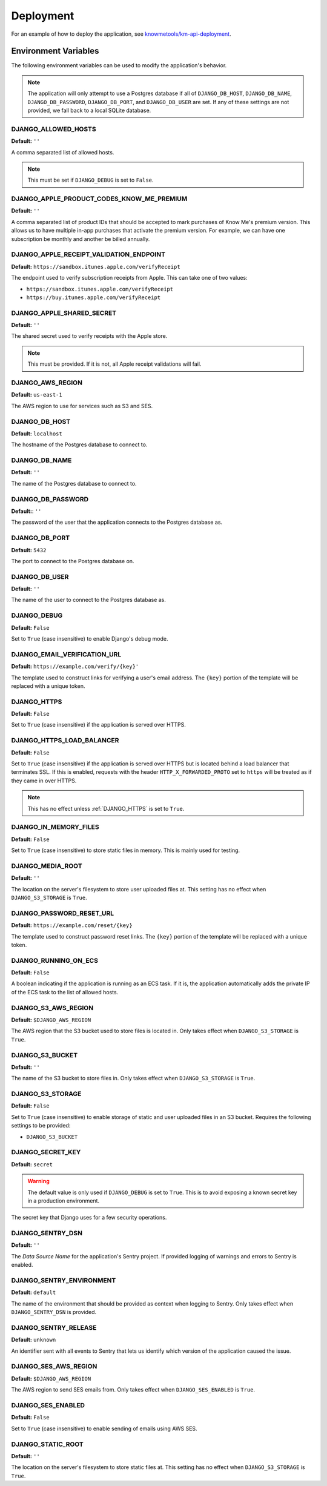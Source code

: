 ##########
Deployment
##########

For an example of how to deploy the application, see `knowmetools/km-api-deployment`_.

*********************
Environment Variables
*********************

The following environment variables can be used to modify the application's behavior.

.. note::

    The application will only attempt to use a Postgres database if all of ``DJANGO_DB_HOST``, ``DJANGO_DB_NAME``, ``DJANGO_DB_PASSWORD``, ``DJANGO_DB_PORT``, and ``DJANGO_DB_USER`` are set. If any of these settings are not provided, we fall back to a local SQLite database.

DJANGO_ALLOWED_HOSTS
--------------------

**Default:** ``''``

A comma separated list of allowed hosts.

.. note::

    This must be set if ``DJANGO_DEBUG`` is set to ``False``.

DJANGO_APPLE_PRODUCT_CODES_KNOW_ME_PREMIUM
------------------------------------------

**Default:** ``''``

A comma separated list of product IDs that should be accepted to mark purchases of Know Me's premium version. This allows us to have multiple in-app purchases that activate the premium version. For example, we can have one subscription be monthly and another be billed annually.

DJANGO_APPLE_RECEIPT_VALIDATION_ENDPOINT
----------------------------------------

**Default:** ``https://sandbox.itunes.apple.com/verifyReceipt``

The endpoint used to verify subscription receipts from Apple. This can take one of two values:

* ``https://sandbox.itunes.apple.com/verifyReceipt``
* ``https://buy.itunes.apple.com/verifyReceipt``

DJANGO_APPLE_SHARED_SECRET
--------------------------

**Default:** ``''``

The shared secret used to verify receipts with the Apple store.

.. note::

    This must be provided. If it is not, all Apple receipt validations will fail.

DJANGO_AWS_REGION
-----------------

**Default:** ``us-east-1``

The AWS region to use for services such as S3 and SES.

DJANGO_DB_HOST
--------------

**Default:** ``localhost``

The hostname of the Postgres database to connect to.

DJANGO_DB_NAME
--------------

**Default:** ``''``

The name of the Postgres database to connect to.

DJANGO_DB_PASSWORD
------------------

**Default:**: ``''``

The password of the user that the application connects to the Postgres database as.

DJANGO_DB_PORT
--------------

**Default:** ``5432``

The port to connect to the Postgres database on.

DJANGO_DB_USER
--------------

**Default:** ``''``

The name of the user to connect to the Postgres database as.

DJANGO_DEBUG
------------

**Default:** ``False``

Set to ``True`` (case insensitive) to enable Django's debug mode.

DJANGO_EMAIL_VERIFICATION_URL
-----------------------------

**Default:** ``https://example.com/verify/{key}'``

The template used to construct links for verifying a user's email address. The ``{key}`` portion of the template will be replaced with a unique token.

.. _DJANGO_HTTPS:

DJANGO_HTTPS
------------

**Default:** ``False``

Set to ``True`` (case insensitive) if the application is served over HTTPS.

DJANGO_HTTPS_LOAD_BALANCER
--------------------------

**Default:** ``False``

Set to ``True`` (case insensitive) if the application is served over HTTPS but is located behind a load balancer that terminates SSL. If this is enabled, requests with the header ``HTTP_X_FORWARDED_PROTO`` set to ``https`` will be treated as if they came in over HTTPS.

.. note::

    This has no effect unless :ref:`DJANGO_HTTPS` is set to ``True``.

DJANGO_IN_MEMORY_FILES
----------------------

**Default:** ``False``

Set to ``True`` (case insensitive) to store static files in memory. This is mainly used for testing.

DJANGO_MEDIA_ROOT
-----------------

**Default:** ``''``

The location on the server's filesystem to store user uploaded files at. This setting has no effect when ``DJANGO_S3_STORAGE`` is ``True``.

DJANGO_PASSWORD_RESET_URL
-------------------------

**Default:** ``https://example.com/reset/{key}``

The template used to construct password reset links. The ``{key}`` portion of the template will be replaced with a unique token.

DJANGO_RUNNING_ON_ECS
---------------------

**Default:** ``False``

A boolean indicating if the application is running as an ECS task. If it is, the
application automatically adds the private IP of the ECS task to the list of
allowed hosts.

DJANGO_S3_AWS_REGION
--------------------

**Default:** ``$DJANGO_AWS_REGION``

The AWS region that the S3 bucket used to store files is located in. Only takes effect when ``DJANGO_S3_STORAGE`` is ``True``.

DJANGO_S3_BUCKET
----------------

**Default:** ``''``

The name of the S3 bucket to store files in. Only takes effect when ``DJANGO_S3_STORAGE`` is ``True``.

DJANGO_S3_STORAGE
-----------------

**Default:** ``False``

Set to ``True`` (case insensitive) to enable storage of static and user uploaded files in an S3 bucket. Requires the following settings to be provided:

* ``DJANGO_S3_BUCKET``

DJANGO_SECRET_KEY
-----------------

**Default:** ``secret``

.. warning::

    The default value is only used if ``DJANGO_DEBUG`` is set to ``True``. This is to avoid exposing a known secret key in a production environment.

The secret key that Django uses for a few security operations.

DJANGO_SENTRY_DSN
-----------------

**Default:** ``''``

The *Data Source Name* for the application's Sentry project. If provided logging of warnings and errors to Sentry is enabled.

DJANGO_SENTRY_ENVIRONMENT
-------------------------

**Default:** ``default``

The name of the environment that should be provided as context when logging to Sentry. Only takes effect when ``DJANGO_SENTRY_DSN`` is provided.

DJANGO_SENTRY_RELEASE
---------------------

**Default:** ``unknown``

An identifier sent with all events to Sentry that lets us identify which version
of the application caused the issue.

DJANGO_SES_AWS_REGION
---------------------

**Default:** ``$DJANGO_AWS_REGION``

The AWS region to send SES emails from. Only takes effect when ``DJANGO_SES_ENABLED`` is ``True``.

DJANGO_SES_ENABLED
------------------

**Default:** ``False``

Set to ``True`` (case insensitive) to enable sending of emails using AWS SES.

DJANGO_STATIC_ROOT
------------------

**Default:** ``''``

The location on the server's filesystem to store static files at. This setting has no effect when ``DJANGO_S3_STORAGE`` is ``True``.


.. _knowmetools/km-api-deployment: https://github.com/knowmetools/km-api-deployment
